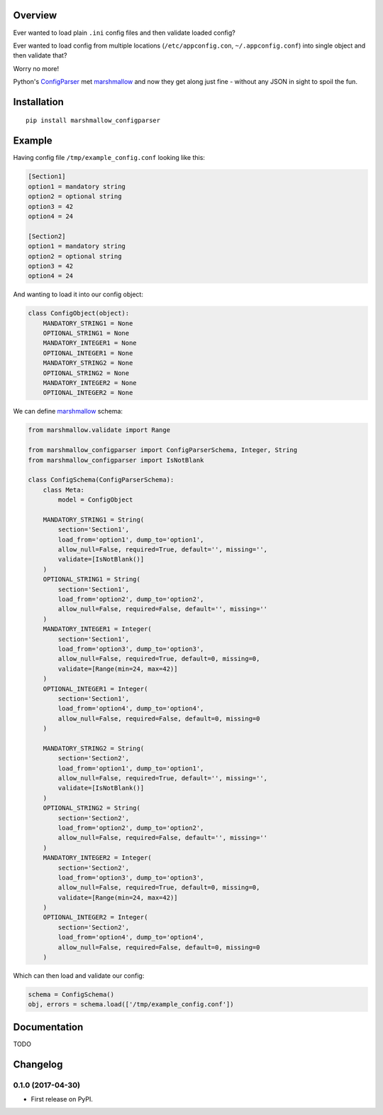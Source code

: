 Overview
========



Ever wanted to load plain ``.ini`` config files and then validate loaded config?

Ever wanted to load config from multiple locations (``/etc/appconfig.con``, ``~/.appconfig.conf``) into single object and then validate that?

Worry no more!

Python's `ConfigParser`_ met `marshmallow`_ and now they get along just fine - without any JSON in sight to spoil the fun.


Installation
============

::

    pip install marshmallow_configparser


Example
=======

Having config file ``/tmp/example_config.conf`` looking like this:

.. code-block:: ini

    [Section1]
    option1 = mandatory string
    option2 = optional string
    option3 = 42
    option4 = 24

    [Section2]
    option1 = mandatory string
    option2 = optional string
    option3 = 42
    option4 = 24

And wanting to load it into our config object:

.. code-block:: python

    class ConfigObject(object):
        MANDATORY_STRING1 = None
        OPTIONAL_STRING1 = None
        MANDATORY_INTEGER1 = None
        OPTIONAL_INTEGER1 = None
        MANDATORY_STRING2 = None
        OPTIONAL_STRING2 = None
        MANDATORY_INTEGER2 = None
        OPTIONAL_INTEGER2 = None


We can define `marshmallow`_ schema:

.. code-block:: python

    from marshmallow.validate import Range

    from marshmallow_configparser import ConfigParserSchema, Integer, String
    from marshmallow_configparser import IsNotBlank

    class ConfigSchema(ConfigParserSchema):
        class Meta:
            model = ConfigObject

        MANDATORY_STRING1 = String(
            section='Section1',
            load_from='option1', dump_to='option1',
            allow_null=False, required=True, default='', missing='',
            validate=[IsNotBlank()]
        )
        OPTIONAL_STRING1 = String(
            section='Section1',
            load_from='option2', dump_to='option2',
            allow_null=False, required=False, default='', missing=''
        )
        MANDATORY_INTEGER1 = Integer(
            section='Section1',
            load_from='option3', dump_to='option3',
            allow_null=False, required=True, default=0, missing=0,
            validate=[Range(min=24, max=42)]
        )
        OPTIONAL_INTEGER1 = Integer(
            section='Section1',
            load_from='option4', dump_to='option4',
            allow_null=False, required=False, default=0, missing=0
        )

        MANDATORY_STRING2 = String(
            section='Section2',
            load_from='option1', dump_to='option1',
            allow_null=False, required=True, default='', missing='',
            validate=[IsNotBlank()]
        )
        OPTIONAL_STRING2 = String(
            section='Section2',
            load_from='option2', dump_to='option2',
            allow_null=False, required=False, default='', missing=''
        )
        MANDATORY_INTEGER2 = Integer(
            section='Section2',
            load_from='option3', dump_to='option3',
            allow_null=False, required=True, default=0, missing=0,
            validate=[Range(min=24, max=42)]
        )
        OPTIONAL_INTEGER2 = Integer(
            section='Section2',
            load_from='option4', dump_to='option4',
            allow_null=False, required=False, default=0, missing=0
        )

Which can then load and validate our config:

.. code-block:: python

    schema = ConfigSchema()
    obj, errors = schema.load(['/tmp/example_config.conf'])


Documentation
=============

TODO


.. _marshmallow: https://github.com/marshmallow-code/marshmallow
.. _ConfigParser: https://docs.python.org/3/library/configparser.html#configparser.ConfigParser


Changelog
=========

0.1.0 (2017-04-30)
------------------

* First release on PyPI.


